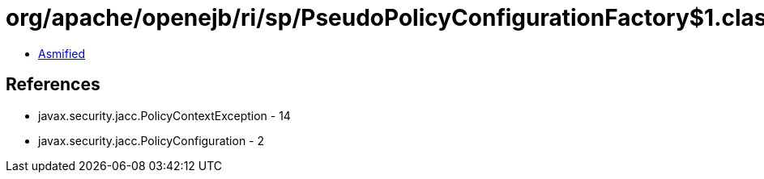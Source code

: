 = org/apache/openejb/ri/sp/PseudoPolicyConfigurationFactory$1.class

 - link:PseudoPolicyConfigurationFactory$1-asmified.java[Asmified]

== References

 - javax.security.jacc.PolicyContextException - 14
 - javax.security.jacc.PolicyConfiguration - 2
